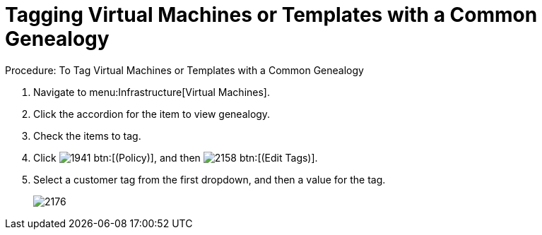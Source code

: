 [[_to_tag_virtual_machines_or_templates_with_a_common_genealogy]]
= Tagging Virtual Machines or Templates with a Common Genealogy

.Procedure: To Tag Virtual Machines or Templates with a Common Genealogy
. Navigate to menu:Infrastructure[Virtual Machines]. 
. Click the accordion for the item to view genealogy. 
. Check the items to tag. 
. Click  image:images/1941.png[] btn:[(Policy)], and then  image:images/2158.png[] btn:[(Edit Tags)]. 
. Select a customer tag from the first dropdown, and then a value for the tag. 
+

image::images/2176.png[]
